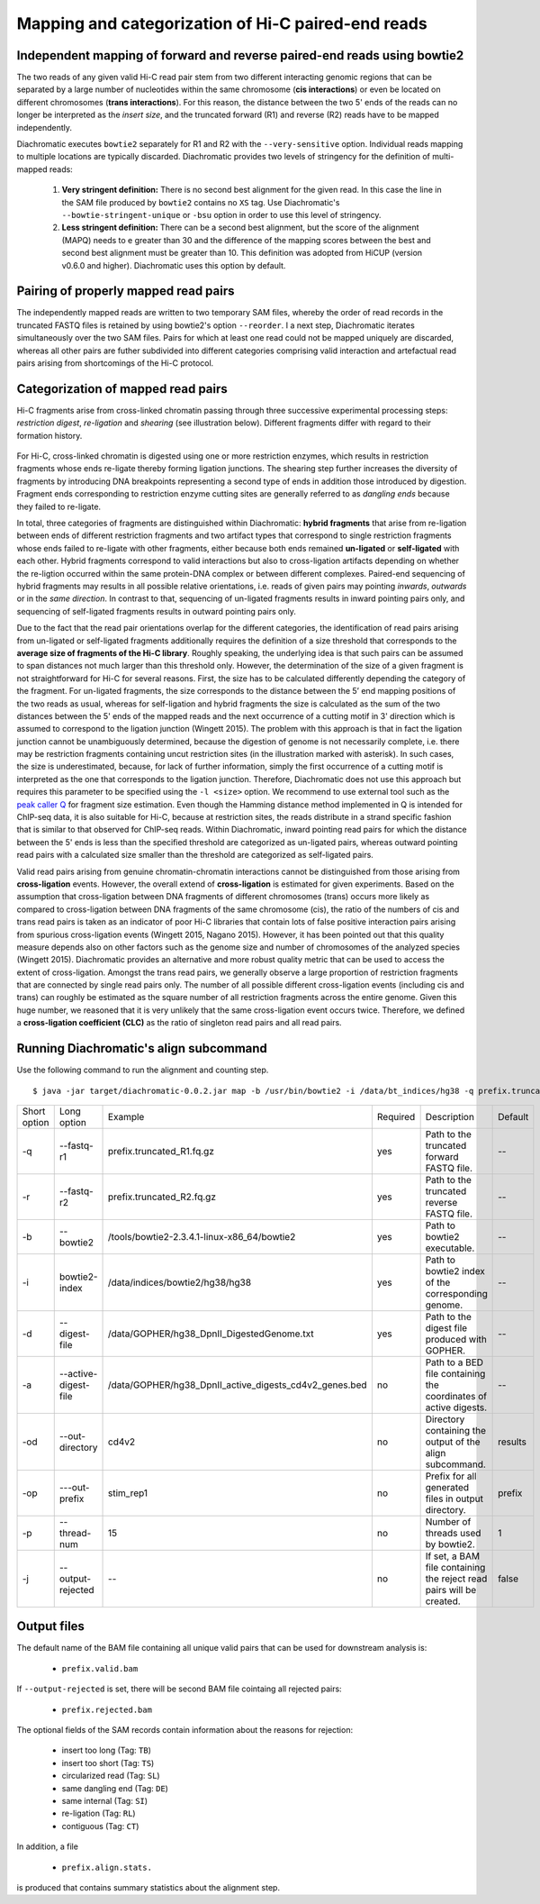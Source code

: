 
Mapping and categorization of Hi-C paired-end reads
===================================================

Independent mapping of forward and reverse paired-end reads using bowtie2
~~~~~~~~~~~~~~~~~~~~~~~~~~~~~~~~~~~~~~~~~~~~~~~~~~~~~~~~~~~~~~~~~~~~~~~~~

The two reads of any given valid Hi-C read pair stem from two different interacting genomic regions that can be
separated by a large number of nucleotides within the same chromosome (**cis interactions**) or even be located on
different chromosomes (**trans interactions**). For this reason, the distance between the two 5' ends of the reads can
no longer be interpreted as the *insert size*, and the truncated forward (R1) and reverse (R2) reads have to be mapped
independently.

Diachromatic executes ``bowtie2`` separately for R1 and R2 with the ``--very-sensitive`` option. Individual reads mapping
to multiple locations are typically discarded. Diachromatic provides two levels of stringency
for the definition of multi-mapped reads:
    1. **Very stringent definition:** There is no second best alignment for the given read. In this case the line in the SAM file produced by ``bowtie2`` contains no ``XS`` tag. Use Diachromatic's ``--bowtie-stringent-unique`` or ``-bsu`` option in order to use this level of stringency.
    2. **Less stringent definition:** There can be a second best alignment, but the score of the alignment (MAPQ) needs to e greater than 30 and the difference of the mapping scores between the best and second best alignment must be greater than 10. This definition was adopted from HiCUP (version v0.6.0 and higher). Diachromatic uses this option by default.


Pairing of properly mapped read pairs
~~~~~~~~~~~~~~~~~~~~~~~~~~~~~~~~~~~~~

The independently mapped reads are written to two temporary SAM files, whereby the order of read records in the
truncated FASTQ files is retained by using bowtie2's option ``--reorder``. I a next step, Diachromatic iterates
simultaneously over the two SAM files. Pairs for which at least one read could not be mapped uniquely are discarded,
whereas all other pairs are futher subdivided into different categories comprising valid interaction and artefactual
read pairs arising from shortcomings of the Hi-C protocol.

Categorization of mapped read pairs
~~~~~~~~~~~~~~~~~~~~~~~~~~~~~~~~~~~

Hi-C fragments arise from cross-linked chromatin passing through three successive experimental processing steps:
*restriction digest*, *re-ligation* and *shearing* (see illustration below). Different fragments differ with regard to their
formation history.

.. figure:: img/fragment_formation.png
    :align: center


For Hi-C, cross-linked chromatin is digested using one or more restriction enzymes,
which results in restriction fragments whose ends re-ligate thereby forming ligation junctions.
The shearing step further increases the diversity of fragments by introducing DNA breakpoints representing a second type
of ends in addition those introduced by digestion.
Fragment ends corresponding to restriction enzyme cutting sites are generally referred to as *dangling ends* because
they failed to re-ligate.

In total, three categories of fragments are distinguished within Diachromatic: **hybrid fragments** that arise from
re-ligation between ends of different restriction fragments and two artifact types that correspond to single
restriction fragments whose ends failed to re-ligate with other fragments, either because both ends remained **un-ligated**
or **self-ligated** with each other. Hybrid fragments correspond to valid interactions but also to cross-ligation
artifacts depending on whether the re-ligtion occurred within the same protein-DNA complex or between different complexes.
Paired-end sequencing of hybrid fragments may results in all possible relative orientations, i.e. reads of given pairs
may pointing *inwards*, *outwards* or in the *same direction*.
In contrast to that, sequencing of un-ligated fragments results in inward pointing pairs only, and sequencing of
self-ligated fragments results in outward pointing pairs only.

Due to the fact that the read pair orientations overlap for the different categories, the identification of read pairs
arising from un-ligated or self-ligated fragments additionally requires the definition of a size threshold that
corresponds to the **average size of fragments of the Hi-C library**.
Roughly speaking, the underlying idea is that such pairs can be assumed to span distances not much larger than this
threshold only.
However, the determination of the size of a given fragment is not straightforward for Hi-C for several reasons.
First, the size has to be calculated differently depending the category of the fragment.
For un-ligated fragments, the size corresponds to the distance between the 5’ end mapping positions of the two reads as
usual, whereas for self-ligation and hybrid fragments the size is calculated as the sum of the two distances between
the 5' ends of the mapped reads and the next occurrence of a cutting motif in 3' direction which is assumed to correspond
to the ligation junction (Wingett 2015).
The problem with this approach is that in fact the ligation junction cannot be unambiguously determined, because the
digestion of genome is not necessarily complete, i.e. there may be restriction fragments containing uncut restriction
sites (in the illustration marked with asterisk).
In such cases, the size is underestimated, because, for lack of further information, simply the first occurrence of a cutting
motif is interpreted as the one that corresponds to the ligation junction.
Therefore, Diachromatic does not use this approach but requires this parameter to be specified using the ``-l <size>`` option.
We recommend to use external tool such as the `peak caller Q`_ for fragment size estimation.
Even though the Hamming distance method implemented in Q is intended for ChIP-seq data, it is also suitable for Hi-C,
because at restriction sites, the reads distribute in a strand specific fashion that is similar to that observed for
ChIP-seq reads. Within Diachromatic, inward pointing read pairs for which the distance between the 5' ends is less than
the specified threshold are categorized as un-ligated pairs, whereas outward pointing read pairs with a calculated size
smaller than the threshold are categorized as self-ligated pairs.

.. _peak caller Q: http://charite.github.io/Q/

Valid read pairs arising from genuine chromatin-chromatin interactions cannot be distinguished from those arising from
**cross-ligation** events.
However, the overall extend of **cross-ligation** is estimated for given experiments.
Based on the assumption that cross-ligation between DNA fragments of different chromosomes (trans) occurs more likely
as compared to cross-ligation between DNA fragments of the same chromosome (cis), the ratio of the numbers of cis
and trans read pairs is taken as an indicator of poor Hi-C libraries that contain lots of false positive interaction
pairs arising from spurious cross-ligation events (Wingett 2015, Nagano 2015).
However, it has been pointed out that this quality measure depends also on other factors such as the genome size and
number of chromosomes of the analyzed species (Wingett 2015). Diachromatic provides an alternative and more robust quality metric that
can be used to access the extent of cross-ligation. Amongst the trans read pairs, we generally observe a large proportion
of restriction fragments that are connected by single read pairs only. The number of all possible different cross-ligation
events (including cis and trans) can roughly be estimated as the square number of all restriction fragments across the
entire genome. Given this huge number, we reasoned that it is very unlikely that the same cross-ligation event occurs
twice. Therefore, we defined a **cross-ligation coefficient (CLC)** as the ratio of singleton read pairs and all read pairs.


Running Diachromatic's align subcommand
~~~~~~~~~~~~~~~~~~~~~~~~~~~~~~~~~~~~~~~

Use the following command to run the alignment and counting step. ::

    $ java -jar target/diachromatic-0.0.2.jar map -b /usr/bin/bowtie2 -i /data/bt_indices/hg38 -q prefix.truncated_R1.fq.gz -r prefix.truncated_R2.fq.gz -d hg38_DpnII_DigestedGenome.txt


+--------------+----------------------+--------------------------------------------------------+----------+----------------------------------------------------------------------+---------+
| Short option | Long option          | Example                                                | Required | Description                                                          | Default |
+--------------+----------------------+--------------------------------------------------------+----------+----------------------------------------------------------------------+---------+
| -q           | --fastq-r1           | prefix.truncated_R1.fq.gz                              | yes      | Path to the truncated forward FASTQ file.                            |    --   |
+--------------+----------------------+--------------------------------------------------------+----------+----------------------------------------------------------------------+---------+
| -r           | --fastq-r2           | prefix.truncated_R2.fq.gz                              | yes      | Path to the truncated reverse FASTQ file.                            |    --   |
+--------------+----------------------+--------------------------------------------------------+----------+----------------------------------------------------------------------+---------+
| -b           | --bowtie2            | /tools/bowtie2-2.3.4.1-linux-x86_64/bowtie2            | yes      | Path to bowtie2 executable.                                          |    --   |
+--------------+----------------------+--------------------------------------------------------+----------+----------------------------------------------------------------------+---------+
| -i           | bowtie2-index        | /data/indices/bowtie2/hg38/hg38                        | yes      | Path to bowtie2 index of the corresponding genome.                   |    --   |
+--------------+----------------------+--------------------------------------------------------+----------+----------------------------------------------------------------------+---------+
| -d           | --digest-file        | /data/GOPHER/hg38_DpnII_DigestedGenome.txt             | yes      | Path to the digest file produced with GOPHER.                        |    --   |
+--------------+----------------------+--------------------------------------------------------+----------+----------------------------------------------------------------------+---------+
| -a           | --active-digest-file | /data/GOPHER/hg38_DpnII_active_digests_cd4v2_genes.bed | no       | Path to a BED file containing the coordinates of active digests.     |    --   |
+--------------+----------------------+--------------------------------------------------------+----------+----------------------------------------------------------------------+---------+
| -od          | --out-directory      | cd4v2                                                  | no       | Directory containing the output of the align subcommand.             | results |
+--------------+----------------------+--------------------------------------------------------+----------+----------------------------------------------------------------------+---------+
| -op          | ---out-prefix        | stim_rep1                                              | no       | Prefix for all generated files in output directory.                  | prefix  |
+--------------+----------------------+--------------------------------------------------------+----------+----------------------------------------------------------------------+---------+
| -p           | --thread-num         | 15                                                     | no       | Number of threads used by bowtie2.                                   | 1       |
+--------------+----------------------+--------------------------------------------------------+----------+----------------------------------------------------------------------+---------+
| -j           | --output-rejected    | --                                                     | no       | If set, a BAM file containing the reject read pairs will be created. | false   |
+--------------+----------------------+--------------------------------------------------------+----------+----------------------------------------------------------------------+---------+

Output files
~~~~~~~~~~~~

The default name of the BAM file containing all unique valid pairs that can be used for downstream analysis is:

    * ``prefix.valid.bam``


If ``--output-rejected`` is set, there will be second BAM file cointaing all rejected pairs:

    * ``prefix.rejected.bam``

The optional fields of the SAM records contain information about the reasons for rejection:

    * insert too long (Tag: ``TB``)
    * insert too short (Tag: ``TS``)
    * circularized read (Tag: ``SL``)
    * same dangling end (Tag: ``DE``)
    * same internal (Tag: ``SI``)
    * re-ligation (Tag: ``RL``)
    * contiguous (Tag: ``CT``)

In addition, a file

    * ``prefix.align.stats.``

is produced that contains summary statistics about the alignment step.


